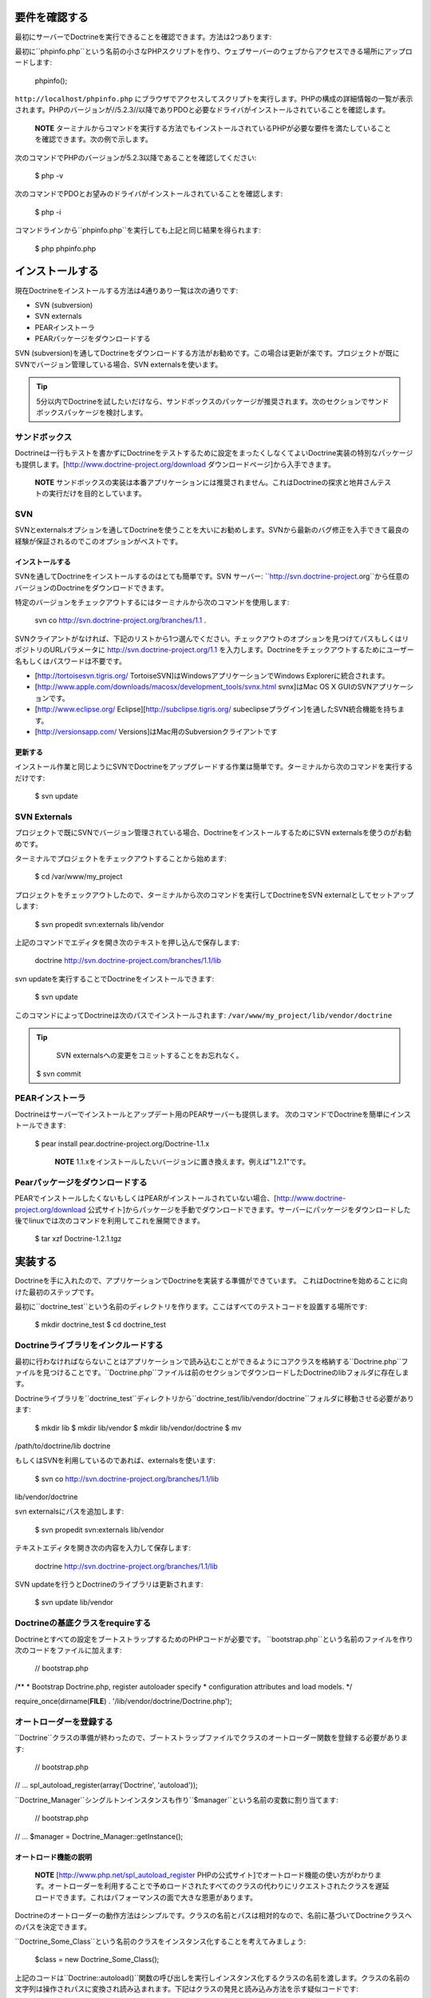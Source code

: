 ==============
要件を確認する
==============

最初にサーバーでDoctrineを実行できることを確認できます。方法は2つあります:

最初に``phpinfo.php``という名前の小さなPHPスクリプトを作り、ウェブサーバーのウェブからアクセスできる場所にアップロードします:

 phpinfo();

``http://localhost/phpinfo.php``
にブラウザでアクセスしてスクリプトを実行します。PHPの構成の詳細情報の一覧が表示されます。PHPのバージョンが//5.2.3//以降でありPDOと必要なドライバがインストールされていることを確認します。

    **NOTE**
    ターミナルからコマンドを実行する方法でもインストールされているPHPが必要な要件を満たしていることを確認できます。次の例で示します。

次のコマンドでPHPのバージョンが5.2.3以降であることを確認してください:

 $ php -v

次のコマンドでPDOとお望みのドライバがインストールされていることを確認します:

 $ php -i

コマンドラインから``phpinfo.php``を実行しても上記と同じ結果を得られます:

 $ php phpinfo.php

================
インストールする
================

現在Doctrineをインストールする方法は4通りあり一覧は次の通りです:

-  SVN (subversion)
-  SVN externals
-  PEARインストーラ
-  PEARパッケージをダウンロードする

SVN
(subversion)を通してDoctrineをダウンロードする方法がお勧めです。この場合は更新が楽です。プロジェクトが既にSVNでバージョン管理している場合、SVN
externalsを使います。

.. tip::

    5分以内でDoctrineを試したいだけなら、サンドボックスのパッケージが推奨されます。次のセクションでサンドボックスパッケージを検討します。

--------------
サンドボックス
--------------

Doctrineは一行もテストを書かずにDoctrineをテストするために設定をまったくしなくてよいDoctrine実装の特別なパッケージも提供します。[http://www.doctrine-project.org/download
ダウンロードページ]から入手できます。

    **NOTE**
    サンドボックスの実装は本番アプリケーションには推奨されません。これはDoctrineの探求と地井さんテストの実行だけを目的としています。

------
SVN
------

SVNとexternalsオプションを通してDoctrineを使うことを大いにお勧めします。SVNから最新のバグ修正を入手できて最良の経験が保証されるのでこのオプションがベストです。

^^^^^^^^^^^^^^^^
インストールする
^^^^^^^^^^^^^^^^

SVNを通してDoctrineをインストールするのはとても簡単です。SVN サーバー:
``http://svn.doctrine-project.org``から任意のバージョンのDoctrineをダウンロードできます。

特定のバージョンをチェックアウトするにはターミナルから次のコマンドを使用します:

 svn co http://svn.doctrine-project.org/branches/1.1 .

SVNクライアントがなければ、下記のリストから1つ選んでください。チェックアウトのオプションを見つけてパスもしくはリポジトリのURLパラメータに
http://svn.doctrine-project.org/1.1
を入力します。Doctrineをチェックアウトするためにユーザー名もしくはパスワードは不要です。

-  [http://tortoisesvn.tigris.org/
   TortoiseSVN]はWindowsアプリケーションでWindows
   Explorerに統合されます。
-  [http://www.apple.com/downloads/macosx/development\_tools/svnx.html
   svnx]はMac OS X GUIのSVNアプリケーションです。
-  [http://www.eclipse.org/ Eclipse][http://subclipse.tigris.org/
   subeclipseプラグイン]を通したSVN統合機能を持ちます。
-  [http://versionsapp.com/ Versions]はMac用のSubversionクライアントです

^^^^^^^^
更新する
^^^^^^^^

インストール作業と同じようにSVNでDoctrineをアップグレードする作業は簡単です。ターミナルから次のコマンドを実行するだけです:

 $ svn update

--------------------------
SVN Externals
--------------------------

プロジェクトで既にSVNでバージョン管理されている場合、DoctrineをインストールするためにSVN
externalsを使うのがお勧めです。

ターミナルでプロジェクトをチェックアウトすることから始めます:

 $ cd /var/www/my\_project

プロジェクトをチェックアウトしたので、ターミナルから次のコマンドを実行してDoctrineをSVN
externalとしてセットアップします:

 $ svn propedit svn:externals lib/vendor

上記のコマンドでエディタを開き次のテキストを押し込んで保存します:

 doctrine http://svn.doctrine-project.com/branches/1.1/lib

svn updateを実行することでDoctrineをインストールできます:

 $ svn update

このコマンドによってDoctrineは次のパスでインストールされます:
``/var/www/my_project/lib/vendor/doctrine``

.. tip::

    SVN externalsへの変更をコミットすることをお忘れなく。

 $ svn commit

--------------------
PEARインストーラ
--------------------

Doctrineはサーバーでインストールとアップデート用のPEARサーバーも提供します。
次のコマンドでDoctrineを簡単にインストールできます:

 $ pear install pear.doctrine-project.org/Doctrine-1.1.x

    **NOTE**
    1.1.xをインストールしたいバージョンに置き換えます。例えば"1.2.1"です。

------------------------------------
Pearパッケージをダウンロードする
------------------------------------

PEARでインストールしたくないもしくはPEARがインストールされていない場合、[http://www.doctrine-project.org/download
公式サイト]からパッケージを手動でダウンロードできます。サーバーにパッケージをダウンロードした後でlinuxでは次のコマンドを利用してこれを展開できます。

 $ tar xzf Doctrine-1.2.1.tgz

========
実装する
========

Doctrineを手に入れたので、アプリケーションでDoctrineを実装する準備ができています。
これはDoctrineを始めることに向けた最初のステップです。

最初に``doctrine_test``という名前のディレクトリを作ります。ここはすべてのテストコードを設置する場所です:

 $ mkdir doctrine\_test $ cd doctrine\_test

--------------------------------------------
Doctrineライブラリをインクルードする
--------------------------------------------

最初に行わなければならないことはアプリケーションで読み込むことができるようにコアクラスを格納する``Doctrine.php``ファイルを見つけることです。``Doctrine.php``ファイルは前のセクションでダウンロードしたDoctrineのlibフォルダに存在します。

Doctrineライブラリを``doctrine\_test``ディレクトリから``doctrine_test/lib/vendor/doctrine``フォルダに移動させる必要があります:

 $ mkdir lib $ mkdir lib/vendor $ mkdir lib/vendor/doctrine $ mv
/path/to/doctrine/lib doctrine

もしくはSVNを利用しているのであれば、externalsを使います:

 $ svn co http://svn.doctrine-project.org/branches/1.1/lib
lib/vendor/doctrine

svn externalsにパスを追加します:

 $ svn propedit svn:externals lib/vendor

テキストエディタを開き次の内容を入力して保存します:

 doctrine http://svn.doctrine-project.org/branches/1.1/lib

SVN updateを行うとDoctrineのライブラリは更新されます:

 $ svn update lib/vendor

------------------------------------------------
Doctrineの基底クラスをrequireする
------------------------------------------------

Doctrineとすべての設定をブートストラップするためのPHPコードが必要です。
``bootstrap.php``という名前のファイルを作り次のコードをファイルに加えます:

 // bootstrap.php

/\*\* \* Bootstrap Doctrine.php, register autoloader specify \*
configuration attributes and load models. \*/

require\_once(dirname(**FILE**) . '/lib/vendor/doctrine/Doctrine.php');

------------------------
オートローダーを登録する
------------------------

``Doctrine``クラスの準備が終わったので、ブートストラップファイルでクラスのオートローダー関数を登録する必要があります:

 // bootstrap.php

// ... spl\_autoload\_register(array('Doctrine', 'autoload'));

``Doctrine_Manager``シングルトンインスタンスも作り``$manager``という名前の変数に割り当てます:

 // bootstrap.php

// ... $manager = Doctrine\_Manager::getInstance();

^^^^^^^^^^^^^^^^^^^^^^
オートロード機能の説明
^^^^^^^^^^^^^^^^^^^^^^

    **NOTE** [http://www.php.net/spl\_autoload\_register
    PHPの公式サイト]でオートロード機能の使い方がわかります。オートローダーを利用することで予めロードされたすべてのクラスの代わりにリクエストされたクラスを遅延ロードできます。これはパフォーマンスの面で大きな恩恵があります。

Doctrineのオートローダーの動作方法はシンプルです。クラスの名前とパスは相対的なので、名前に基づいてDoctrineクラスへのパスを決定できます。

``Doctrine\_Some_Class``という名前のクラスをインスタンス化することを考えてみましょう:

 $class = new Doctrine\_Some\_Class();

上記のコードは``Doctrine::autoload()``関数の呼び出しを実行しインスタンス化するクラスの名前を渡します。クラスの名前の文字列は操作されパスに変換され読み込まれます。下記はクラスの発見と読み込み方法を示す疑似コードです:

 class Doctrine { public function autoload($className) { $classPath =
str\_replace('\_', '/', $className) . '.php'; $path =
'/path/to/doctrine/' . :code:`classPath; require_once(`\ path); return
true; } }

上記の例では``Doctrine\_Some_Class``は``/path/to/doctrine/Doctrine/Some/Class.php``で見つかります。

    **NOTE**
    もちろん実際の``Doctrine::autoload()``メソッドはもっと複雑でファイルの存在を確認するエラーチェック機能を持ちますが上記のコードはどのように動作するのかを実演するためにあります。

------------------------
ブートストラップファイル
------------------------

.. tip::

   
    後の章とセクションでこのブートストラップクラスを使うので作ってください！

作成したブートストラップファイルの内容は次のようになります:

 // bootstrap.php

/\*\* \* Bootstrap Doctrine.php, register autoloader specify \*
configuration attributes and load models. \*/

require\_once(dirname(**FILE**) . '/lib/vendor/doctrine/Doctrine.php');
spl\_autoload\_register(array('Doctrine', 'autoload')); $manager =
Doctrine\_Manager::getInstance();

この新しいブートストラップファイルは実装の変更を行う場所でありまた段階的にDoctrineの使い方を学ぶのでこのファイルはこの本で何度も参照されます。

    **NOTE** 上記で説明された接続属性はDoctrineの機能です。[doc
    configuration
    :name]の章で属性の詳細とこれらのゲッター/セッターを学びます。

----------------
テストスクリプト
----------------

Doctrineの機能に関して学ぶので様々なテストを実行するために利用できるシンプルなテストスクリプトを作りましょう。

``doctrine_test``ディレクトリの中で``test.php``という名前の新しいファイルを作成し内部に次の内容を置きます:

 // test.php

require\_once('bootstrap.php');

echo Doctrine::getPath();

これでコマンドラインからテストスクリプトを実行できます。これはこの章全体でDoctrineでテストを実行する方法です。動作しているか確認してください！Doctrineがインストールされている場所のパスが出力されます。

 $ php test.php /path/to/doctrine/lib

======
まとめ
======

ふぅ！実際にコードに取り組んだ最初の章でした。ご覧の通り、最初にサーバーがDoctrineを実際に実行できることをチェックできました。それから異なる複数の方法でDoctrineのダウンロードとインストールができることを学びました。最後にこの本の残りの章で練習するために使う小さなテスト環境をセットアップすることでDoctrineを実装する方法を学びました。

[doc introduction-to-connections
:name]の章に移動してDoctrineの接続を初体験しましょう。
